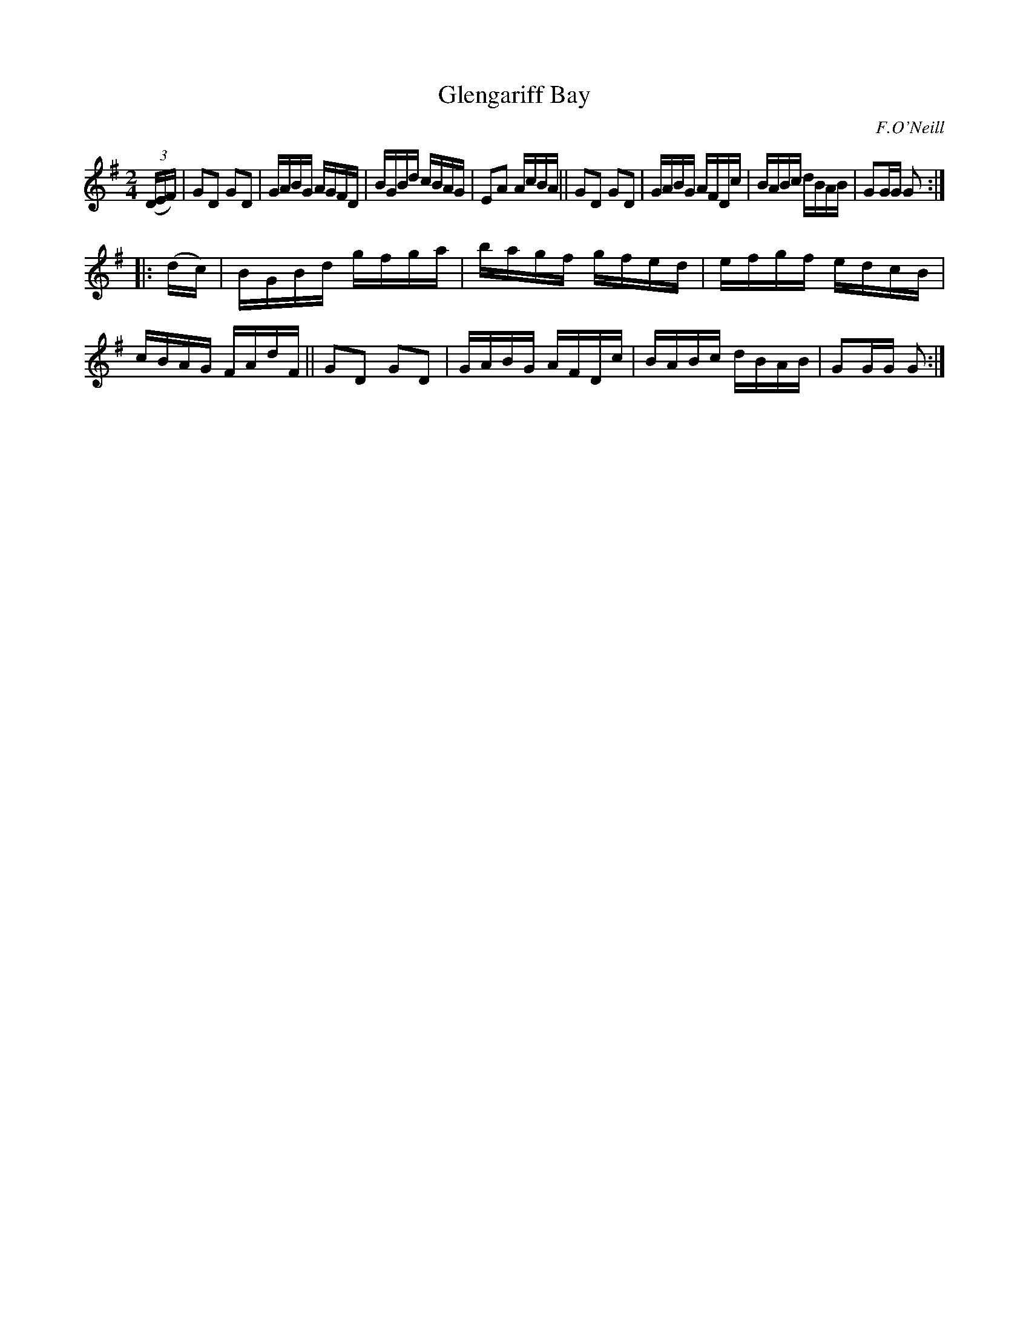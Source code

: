 X: 1611
T: Glengariff Bay
R: hornpipe, reel
%S: s:2 b:16(8+8)
B: O'Neill's 1850 #1611
O: F.O'Neill
Z: Michael D. Long, 10/06/98
Z: Michael Hogan
M: 2/4
L: 1/16
K: G
(3(DEF) |\
G2D2 G2D2 | GABG AGFD | BGBd cBAG | E2A2 AcBA ||\
G2D2 G2D2 | GABG AFDc | BABc dBAB | G2GG G2 :|
|: (dc) |\
BGBd gfga | bagf gfed | efgf edcB | cBAG FAdF ||\
G2D2 G2D2 | GABG AFDc | BABc dBAB | G2GG G2 :|
